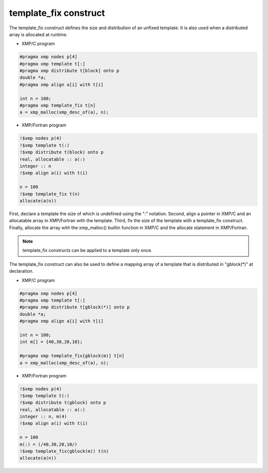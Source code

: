 =================================
template_fix construct
=================================

The template_fix construct defines the size and distribution of an
unfixed template. It is also used when a distributed array is
allocated at runtime.

* XMP/C program

.. code-block:: C

   #pragma xmp nodes p[4]
   #pragma xmp template t[:]
   #pragma xmp distribute t[block] onto p
   double *a;
   #pragma xmp align a[i] with t[i]
   
   int n = 100;
   #pragma xmp template_fix t[n]
   a = xmp_malloc(xmp_desc_of(a), n);
   
* XMP/Fortran program

.. code-block:: Fortran
   
   !$xmp nodes p(4)
   !$xmp template t(:)
   !$xmp distribute t(block) onto p
   real, allocatable :: a(:)
   integer :: n
   !$xmp align a(i) with t(i)

   n = 100
   !$xmp template_fix t(n)
   allocate(a(n))

First, declare a template the size of which is undefined using the ":" notation.
Second, align a pointer in XMP/C and an allocatable array in
XMP/Fortran with the template.
Third, fix the size of the template with a template_fix construct.
Finally, allocate the array with the xmp_malloc() builtin function in
XMP/C and the allocate statement in XMP/Fortran.

.. note::
   template_fix constructs can be applied to a template only once.

The template_fix construct can also be used to define a mapping array of a
template that is distributed in "gblock(*)" at declaration.

* XMP/C program

.. code-block:: C

   #pragma xmp nodes p[4]
   #pragma xmp template t[:]
   #pragma xmp distribute t[gblock(*)] onto p
   double *a;
   #pragma xmp align a[i] with t[i]

   int n = 100;
   int m[] = {40,30,20,10};

   #pragma xmp template_fix[gblock(m)] t[n]
   a = xmp_malloc(xmp_desc_of(a), n);

* XMP/Fortran program

.. code-block:: Fortran

   !$xmp nodes p(4)
   !$xmp template t(:)
   !$xmp distribute t(gblock) onto p
   real, allocatable :: a(:)
   integer :: n, m(4)
   !$xmp align a(i) with t(i)

   n = 100
   m(:) = (/40,30,20,10/)
   !$xmp template_fix(gblock(m)) t(n)
   allocate(a(n))
